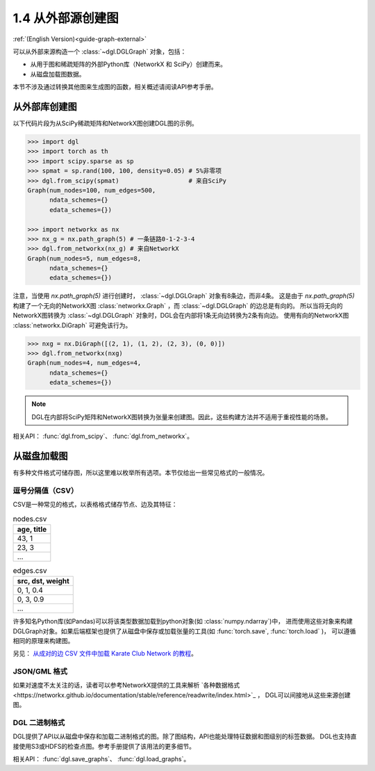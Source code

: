 .. _guide_cn-graph-external:

1.4 从外部源创建图
---------------

:ref:`(English Version)<guide-graph-external>`

可以从外部来源构造一个 :class:`~dgl.DGLGraph` 对象，包括：

- 从用于图和稀疏矩阵的外部Python库（NetworkX 和 SciPy）创建而来。
- 从磁盘加载图数据。

本节不涉及通过转换其他图来生成图的函数，相关概述请阅读API参考手册。

从外部库创建图
^^^^^^^^^^^

以下代码片段为从SciPy稀疏矩阵和NetworkX图创建DGL图的示例。

.. code::

    >>> import dgl
    >>> import torch as th
    >>> import scipy.sparse as sp
    >>> spmat = sp.rand(100, 100, density=0.05) # 5%非零项
    >>> dgl.from_scipy(spmat)                   # 来自SciPy
    Graph(num_nodes=100, num_edges=500,
          ndata_schemes={}
          edata_schemes={})

    >>> import networkx as nx
    >>> nx_g = nx.path_graph(5) # 一条链路0-1-2-3-4
    >>> dgl.from_networkx(nx_g) # 来自NetworkX
    Graph(num_nodes=5, num_edges=8,
          ndata_schemes={}
          edata_schemes={})

注意，当使用 `nx.path_graph(5)` 进行创建时， :class:`~dgl.DGLGraph` 对象有8条边，而非4条。
这是由于 `nx.path_graph(5)` 构建了一个无向的NetworkX图 :class:`networkx.Graph` ，而 :class:`~dgl.DGLGraph` 的边总是有向的。
所以当将无向的NetworkX图转换为 :class:`~dgl.DGLGraph` 对象时，DGL会在内部将1条无向边转换为2条有向边。
使用有向的NetworkX图 :class:`networkx.DiGraph` 可避免该行为。

.. code::

    >>> nxg = nx.DiGraph([(2, 1), (1, 2), (2, 3), (0, 0)])
    >>> dgl.from_networkx(nxg)
    Graph(num_nodes=4, num_edges=4,
          ndata_schemes={}
          edata_schemes={})

.. note::

    DGL在内部将SciPy矩阵和NetworkX图转换为张量来创建图。因此，这些构建方法并不适用于重视性能的场景。

相关API： :func:`dgl.from_scipy`、 :func:`dgl.from_networkx`。

从磁盘加载图
^^^^^^^^^^

有多种文件格式可储存图，所以这里难以枚举所有选项。本节仅给出一些常见格式的一般情况。

逗号分隔值（CSV）
""""""""""""""

CSV是一种常见的格式，以表格格式储存节点、边及其特征：

.. table:: nodes.csv

   +-----------+
   |age, title |
   +===========+
   |43, 1      |
   +-----------+
   |23, 3      |
   +-----------+
   |...        |
   +-----------+

.. table:: edges.csv

   +-----------------+
   |src, dst, weight |
   +=================+
   |0, 1, 0.4        |
   +-----------------+
   |0, 3, 0.9        |
   +-----------------+
   |...              |
   +-----------------+

许多知名Python库(如Pandas)可以将该类型数据加载到python对象(如 :class:`numpy.ndarray`)中，
进而使用这些对象来构建DGLGraph对象。如果后端框架也提供了从磁盘中保存或加载张量的工具(如 :func:`torch.save`,  :func:`torch.load` )，
可以遵循相同的原理来构建图。

另见： `从成对的边 CSV 文件中加载 Karate Club Network 的教程 <https://github.com/dglai/WWW20-Hands-on-Tutorial/blob/master/basic_tasks/1_load_data.ipynb>`_。

JSON/GML 格式
""""""""""""

如果对速度不太关注的话，读者可以参考NetworkX提供的工具来解析 `各种数据格式<https://networkx.github.io/documentation/stable/reference/readwrite/index.html>`_ ，
DGL可以间接地从这些来源创建图。

DGL 二进制格式
""""""""""""

DGL提供了API以从磁盘中保存和加载二进制格式的图。除了图结构，API也能处理特征数据和图级别的标签数据。
DGL也支持直接使用S3或HDFS的检查点图。参考手册提供了该用法的更多细节。

相关API： :func:`dgl.save_graphs`、 :func:`dgl.load_graphs`。